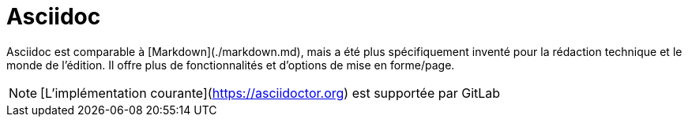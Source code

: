 = Asciidoc

Asciidoc est comparable à [Markdown](./markdown.md), mais a été plus spécifiquement inventé pour la rédaction technique et le monde de l'édition. Il offre plus de fonctionnalités et d'options de mise en forme/page.

NOTE: [L'implémentation courante](https://asciidoctor.org) est supportée par GitLab
